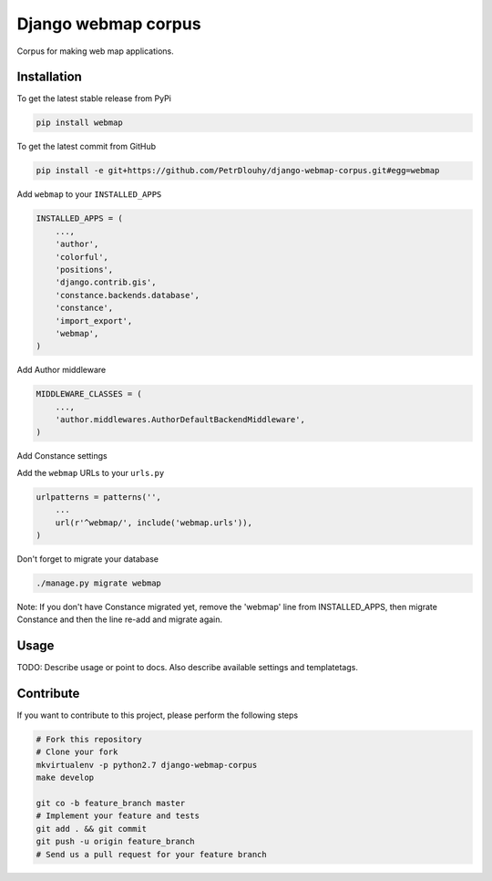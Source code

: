 Django webmap corpus
============

Corpus for making web map applications.

Installation
------------

To get the latest stable release from PyPi

.. code-block:: bash

    pip install webmap

To get the latest commit from GitHub

.. code-block:: bash

    pip install -e git+https://github.com/PetrDlouhy/django-webmap-corpus.git#egg=webmap

Add ``webmap`` to your ``INSTALLED_APPS``

.. code-block:: python

    INSTALLED_APPS = (
        ...,
        'author',
        'colorful',
        'positions',
        'django.contrib.gis',
        'constance.backends.database',
        'constance',
        'import_export',
        'webmap',
    )

Add Author middleware

.. code-block:: python

    MIDDLEWARE_CLASSES = (
        ...,
        'author.middlewares.AuthorDefaultBackendMiddleware',
    )

Add Constance settings

.. code-block:: python
    CONSTANCE_APP_NAME = "webmap"
    CONSTANCE_CONFIG = {
        'MAP_BASELON': (14.4211, u'zeměpisná délka základní polohy mapy'),
        'MAP_BASELAT': (50.08741, u'zeměpisná délka základní polohy mapy'),
        'MAP_BOUNDS': ("14.22, 49.95, 14.8, 50.18", u'hranice zobrazení mapy'),
        'DEFAULT_STATUS_ID': (2, u'id defaultního statusu'),
    }
    CONSTANCE_BACKEND = 'constance.backends.database.DatabaseBackend'

Add the ``webmap`` URLs to your ``urls.py``

.. code-block:: python

    urlpatterns = patterns('',
        ...
        url(r'^webmap/', include('webmap.urls')),
    )

Don't forget to migrate your database

.. code-block:: bash

    ./manage.py migrate webmap

Note: If you don't have Constance migrated yet, remove the 'webmap' line from INSTALLED_APPS, then migrate Constance and then the line re-add and migrate again.


Usage
-----

TODO: Describe usage or point to docs. Also describe available settings and
templatetags.


Contribute
----------

If you want to contribute to this project, please perform the following steps

.. code-block:: bash

    # Fork this repository
    # Clone your fork
    mkvirtualenv -p python2.7 django-webmap-corpus
    make develop

    git co -b feature_branch master
    # Implement your feature and tests
    git add . && git commit
    git push -u origin feature_branch
    # Send us a pull request for your feature branch
